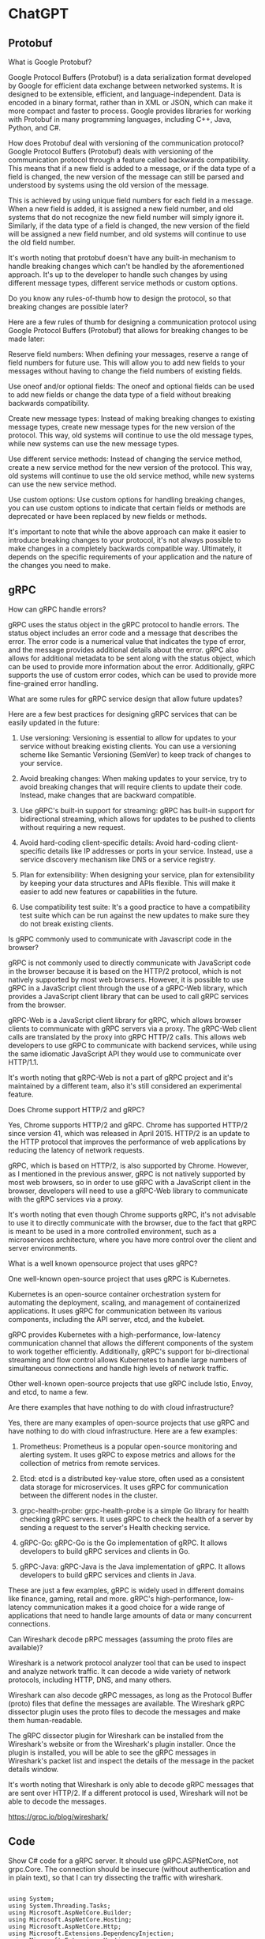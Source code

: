 * ChatGPT

** Protobuf

What is Google Protobuf?

Google Protocol Buffers (Protobuf) is a data serialization format
developed by Google for efficient data exchange between networked
systems. It is designed to be extensible, efficient, and
language-independent. Data is encoded in a binary format, rather than
in XML or JSON, which can make it more compact and faster to
process. Google provides libraries for working with Protobuf in many
programming languages, including C++, Java, Python, and C#.





How does Protobuf deal with versioning of the communication protocol?
Google Protocol Buffers (Protobuf) deals with versioning of the
communication protocol through a feature called backwards
compatibility. This means that if a new field is added to a message,
or if the data type of a field is changed, the new version of the
message can still be parsed and understood by systems using the old
version of the message.

This is achieved by using unique field numbers for each field in a
message. When a new field is added, it is assigned a new field number,
and old systems that do not recognize the new field number will simply
ignore it. Similarly, if the data type of a field is changed, the new
version of the field will be assigned a new field number, and old
systems will continue to use the old field number.

It's worth noting that protobuf doesn't have any built-in mechanism to
handle breaking changes which can't be handled by the aforementioned
approach. It's up to the developer to handle such changes by using
different message types, different service methods or custom options.





Do you know any rules-of-thumb how to design the protocol, so that
breaking changes are possible later?  

Here are a few rules of thumb for designing a communication protocol
using Google Protocol Buffers (Protobuf) that allows for breaking
changes to be made later:

Reserve field numbers: When defining your messages, reserve a range of
field numbers for future use. This will allow you to add new fields to
your messages without having to change the field numbers of existing
fields.

Use oneof and/or optional fields: The oneof and optional fields can be
used to add new fields or change the data type of a field without
breaking backwards compatibility.

Create new message types: Instead of making breaking changes to
existing message types, create new message types for the new version
of the protocol. This way, old systems will continue to use the old
message types, while new systems can use the new message types.

Use different service methods: Instead of changing the service method,
create a new service method for the new version of the protocol. This
way, old systems will continue to use the old service method, while
new systems can use the new service method.

Use custom options: Use custom options for handling breaking changes,
you can use custom options to indicate that certain fields or methods
are deprecated or have been replaced by new fields or methods.

It's important to note that while the above approach can make it
easier to introduce breaking changes to your protocol, it's not always
possible to make changes in a completely backwards compatible
way. Ultimately, it depends on the specific requirements of your
application and the nature of the changes you need to make.

** gRPC

How can gRPC handle errors?


gRPC uses the status object in the gRPC protocol to handle errors. The
status object includes an error code and a message that describes the
error. The error code is a numerical value that indicates the type of
error, and the message provides additional details about the
error. gRPC also allows for additional metadata to be sent along with
the status object, which can be used to provide more information about
the error. Additionally, gRPC supports the use of custom error codes,
which can be used to provide more fine-grained error handling.


What are some rules for gRPC service design that allow future updates?

Here are a few best practices for designing gRPC services that can be
easily updated in the future:

1. Use versioning: Versioning is essential to allow for updates to
   your service without breaking existing clients. You can use a
   versioning scheme like Semantic Versioning (SemVer) to keep track
   of changes to your service.

2. Avoid breaking changes: When making updates to your service, try to
   avoid breaking changes that will require clients to update their
   code. Instead, make changes that are backward compatible.

3. Use gRPC's built-in support for streaming: gRPC has built-in
   support for bidirectional streaming, which allows for updates to be
   pushed to clients without requiring a new request.

4. Avoid hard-coding client-specific details: Avoid hard-coding
   client-specific details like IP addresses or ports in your
   service. Instead, use a service discovery mechanism like DNS or a
   service registry.

5. Plan for extensibility: When designing your service, plan for
   extensibility by keeping your data structures and APIs
   flexible. This will make it easier to add new features or
   capabilities in the future.

6. Use compatibility test suite: It's a good practice to have a
   compatibility test suite which can be run against the new updates
   to make sure they do not break existing clients.


Is gRPC commonly used to communicate with Javascript code in the
browser?

gRPC is not commonly used to directly communicate with JavaScript code
in the browser because it is based on the HTTP/2 protocol, which is
not natively supported by most web browsers. However, it is possible
to use gRPC in a JavaScript client through the use of a gRPC-Web
library, which provides a JavaScript client library that can be used
to call gRPC services from the browser.

gRPC-Web is a JavaScript client library for gRPC, which allows browser
clients to communicate with gRPC servers via a proxy. The gRPC-Web
client calls are translated by the proxy into gRPC HTTP/2 calls. This
allows web developers to use gRPC to communicate with backend
services, while using the same idiomatic JavaScript API they would use
to communicate over HTTP/1.1.

It's worth noting that gRPC-Web is not a part of gRPC project and it's
maintained by a different team, also it's still considered an
experimental feature.



Does Chrome support HTTP/2 and gRPC?


Yes, Chrome supports HTTP/2 and gRPC. Chrome has supported HTTP/2
since version 41, which was released in April 2015. HTTP/2 is an
update to the HTTP protocol that improves the performance of web
applications by reducing the latency of network requests.

gRPC, which is based on HTTP/2, is also supported by Chrome. However,
as I mentioned in the previous answer, gRPC is not natively supported
by most web browsers, so in order to use gRPC with a JavaScript client
in the browser, developers will need to use a gRPC-Web library to
communicate with the gRPC services via a proxy.

It's worth noting that even though Chrome supports gRPC, it's not
advisable to use it to directly communicate with the browser, due to
the fact that gRPC is meant to be used in a more controlled
environment, such as a microservices architecture, where you have more
control over the client and server environments.


What is a well known opensource project that uses gRPC?


One well-known open-source project that uses gRPC is Kubernetes.

Kubernetes is an open-source container orchestration system for
automating the deployment, scaling, and management of containerized
applications. It uses gRPC for communication between its various
components, including the API server, etcd, and the kubelet.

gRPC provides Kubernetes with a high-performance, low-latency
communication channel that allows the different components of the
system to work together efficiently. Additionally, gRPC's support for
bi-directional streaming and flow control allows Kubernetes to handle
large numbers of simultaneous connections and handle high levels of
network traffic.

Other well-known open-source projects that use gRPC include Istio,
Envoy, and etcd, to name a few.


Are there examples that have nothing to do with cloud infrastructure?

Yes, there are many examples of open-source projects that use gRPC and
have nothing to do with cloud infrastructure. Here are a few examples:

1. Prometheus: Prometheus is a popular open-source monitoring and
   alerting system. It uses gRPC to expose metrics and allows for the
   collection of metrics from remote services.

2. Etcd: etcd is a distributed key-value store, often used as a
   consistent data storage for microservices. It uses gRPC for
   communication between the different nodes in the cluster.

3. grpc-health-probe: grpc-health-probe is a simple Go library for
   health checking gRPC servers. It uses gRPC to check the health of a
   server by sending a request to the server's Health checking
   service.

4. gRPC-Go: gRPC-Go is the Go implementation of gRPC. It allows
   developers to build gRPC services and clients in Go.

5. gRPC-Java: gRPC-Java is the Java implementation of gRPC. It allows
   developers to build gRPC services and clients in Java.

These are just a few examples, gRPC is widely used in different
domains like finance, gaming, retail and more. gRPC's
high-performance, low-latency communication makes it a good choice for
a wide range of applications that need to handle large amounts of data
or many concurrent connections.



Can Wireshark decode pRPC messages (assuming the proto files are available)?

Wireshark is a network protocol analyzer tool that can be used to
inspect and analyze network traffic. It can decode a wide variety of
network protocols, including HTTP, DNS, and many others.

Wireshark can also decode gRPC messages, as long as the Protocol
Buffer (proto) files that define the messages are available. The
Wireshark gRPC dissector plugin uses the proto files to decode the
messages and make them human-readable.

The gRPC dissector plugin for Wireshark can be installed from the
Wireshark's website or from the Wireshark's plugin installer. Once the
plugin is installed, you will be able to see the gRPC messages in
Wireshark's packet list and inspect the details of the message in the
packet details window.

It's worth noting that Wireshark is only able to decode gRPC messages
that are sent over HTTP/2. If a different protocol is used, Wireshark
will not be able to decode the messages.


https://grpc.io/blog/wireshark/


** Code

Show C# code for a gRPC server. It should use gRPC.ASPNetCore, not
grpc.Core. The connection should be insecure (without authentication
and in plain text), so that I can try dissecting the traffic with
wireshark.


#+begin_example

using System;
using System.Threading.Tasks;
using Microsoft.AspNetCore.Builder;
using Microsoft.AspNetCore.Hosting;
using Microsoft.AspNetCore.Http;
using Microsoft.Extensions.DependencyInjection;
using Microsoft.Extensions.Hosting;
using Grpc.Core;
using Grpc.AspNetCore;
using MyService;

namespace Server
{
    public class Program
    {
        public static void Main(string[] args)
        {
            CreateHostBuilder(args).Build().Run();
        }

        public static IHostBuilder CreateHostBuilder(string[] args) =>
            Host.CreateDefaultBuilder(args)
                .ConfigureWebHostDefaults(webBuilder =>
                {
                    webBuilder.UseStartup<Startup>();
                });
    }

    public class Startup
    {
        public void ConfigureServices(IServiceCollection services)
        {
            services.AddGrpc();
        }

        public void Configure(IApplicationBuilder app, IWebHostEnvironment env)
        {
            if (env.IsDevelopment())
            {
                app.UseDeveloperExceptionPage();
            }

            app.UseRouting();

            app.UseEndpoints(endpoints =>
            {
                // Map the gRPC service to the /MyService endpoint
                endpoints.MapGrpcService<MyServiceImpl>().EnableGrpcWeb();
            });
        }
    }

    public class MyServiceImpl : MyService.MyService.MyServiceBase
    {
        // Implement your gRPC service methods here
        public override Task<HelloReply> SayHello(HelloRequest request, ServerCallContext context)
        {
            return Task.FromResult(new HelloReply { Message = "Hello " + request.Name });
        }
    }
}

#+end_example

This code creates a gRPC service using gRPC.ASPNetCore and the
MyService.MyService protocol buffer file, which is generated by the
protobuf compiler. It maps the gRPC service to the /MyService endpoint
and enables the gRPC-Web protocol, so that it can be accessed by
gRPC-Web clients.

It's worth noting that this example uses an insecure connection, as
you specified, which means that the traffic can be intercepted and
read by anyone in the network path. In a production environment, it's
highly recommended to use a secure connection like HTTPS or a secure
communication channel such as gRPC over a VPN, to ensure the privacy
and integrity of the data.
